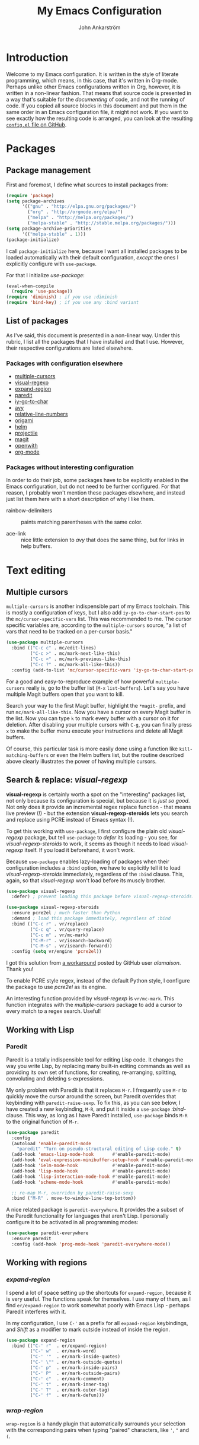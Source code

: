 #+TITLE: My Emacs Configuration
#+AUTHOR: John Ankarström
#+PROPERTY: header-args :tangle no
#+HTML_HEAD: <link href="https://fonts.googleapis.com/css?family=Playfair+Display" rel="stylesheet" />
#+HTML_HEAD: <link href="https://fonts.googleapis.com/css?family=Inconsolata" rel="stylesheet" />
#+HTML_HEAD: <link rel="stylesheet" href="file:///C:/Users/JohnAJ/AppData/Local/lxss/home/john/.config/emacs/config.css" type="text/css" />
#+OPTIONS: H:4
#+OPTIONS: num:2
  
#+NAME: config-contents

#+BEGIN_SRC emacs-lisp :noweb yes :tangle "config.el" :exports none
;; TODO: convert to file using (org-babel-tangle-file)

;; First & foremost
;; =============================================================================

<<first-and-foremost>>

;; Packages
;; =============================================================================

<<pkg:management>>
<<pkg:config>>
#+END_SRC

#+RESULTS:

* Introduction

Welcome to my Emacs configuration. It is written in the style of literate
programming, which means, in this case, that it's written in Org-mode. Perhaps
unlike other Emacs configurations written in Org, however, it is written in a
non-linear fashion. That means that source code is presented in a way that's
suitable for the /documenting/ of code, and not the running of code. If you
copied all source blocks in this document and put them in the same order in an
Emacs configuration file, it might not work. If you want to see exactly how
the resulting code is arranged, you can look at the resulting [[https://github.com/jocap/emacs.d/blob/master/config.el][=config.el= file
on GitHub]].


* Packages

** Package management
:PROPERTIES:
:noweb-ref: pkg:management
:END:

First and foremost, I define what sources to install packages from:

#+BEGIN_SRC emacs-lisp
(require 'package)
(setq package-archives
      '(("gnu" . "http://elpa.gnu.org/packages/")
        ("org" . "http://orgmode.org/elpa/")
        ("melpa" . "http://melpa.org/packages/")
        ("melpa-stable" . "http://stable.melpa.org/packages/")))
(setq package-archive-priorities
      '(("melpa-stable" . 1)))
(package-initialize)
#+END_SRC

I call =package-initialize= here, because I want all installed packages to be
loaded automatically with their default configuration, /except/ the ones I
explicitly configure with =use-package=.

For that I initialize /use-package/:

#+BEGIN_SRC emacs-lisp
(eval-when-compile
  (require 'use-package))
(require 'diminish) ; if you use :diminish
(require 'bind-key) ; if you use any :bind variant
#+END_SRC

** List of packages

As I've said, this document is presented in a non-linear way. Under this rubric,
I list all the packages that I have installed and that I use. However, their
respective configurations are listed elsewhere.

*** Packages with configuration elsewhere

- [[#sec:multiple-cursors][multiple-cursors]]
- [[#sec:visual-regexp][visual-regexp]]
- [[#sec:expand-region][expand-region]]
- [[#sec:paredit][paredit]]
- [[#sec:iy-go-to-char][iy-go-to-char]]
- [[#sec:avy][avy]]
- [[#sec:relative-line-numbers][relative-line-numbers]]
- [[#sec:origami][origami]]
- [[#sec:helm][helm]]
- [[#sec:projectile][projectile]]
- [[#sec:magit][magit]]
- [[#sec:openwith][openwith]]
- [[#sec:org-mode][org-mode]]

*** Packages without interesting configuration

In order to do their job, some packages have to be explicitly enabled in the
Emacs configuration, but do not need to be further configured. For that reason,
I probably won't mention these packages elsewhere, and instead just list them
here with a short description of why I like them.

- rainbow-delimiters :: paints matching parentheses with the same color.

- ace-link :: nice little extension to /avy/ that does the same thing, but for
              links in help buffers.

#+NAME: pkg:config
#+BEGIN_SRC emacs-lisp :exports none
(use-package rainbow-delimiters
  :config (add-hook 'prog-mode-hook 'rainbow-delimiters-mode))

(use-package ace-link
  :ensure avy
  :config
  (ace-link-setup-default))
#+END_SRC


* Text editing

** Multiple cursors
:PROPERTIES:
:CUSTOM_ID: sec:multiple-cursors
:END:

=multiple-cursors= is another indispensible part of my Emacs toolchain. This is
mostly a configuration of keys, but I also add =iy-go-to-char-start-pos= to the
=mc/cursor-specific-vars= list. This was recommended to me. The cursor specific
variables are, according to the =multiple-cursors= source, "a list of vars that
need to be tracked on a per-cursor basis."

#+NAME: pkg:config
#+BEGIN_SRC emacs-lisp
(use-package multiple-cursors
  :bind (("C-c c" . mc/edit-lines)
         ("C-c >" . mc/mark-next-like-this)
         ("C-c <" . mc/mark-previous-like-this)
         ("C-c ?" . mc/mark-all-like-this))
  :config (add-to-list 'mc/cursor-specific-vars 'iy-go-to-char-start-pos))
#+END_SRC

For a good and easy-to-reproduce example of how powerful =multiple-cursors=
really is, go to the buffer list (~M-x~ =list-buffers=). Let's say you have
multiple Magit buffers open that you want to kill.

Search your way to the first Magit buffer, highlight the =*magit-= prefix,
and run =mc/mark-all-like-this=. Now you have a cursor on every Magit
buffer in the list. Now you can type ~k~ to mark every buffer with a cursor
on it for deletion. After disabling your multiple cursors with ~C-g~, you
can finally press ~x~ to make the buffer menu execute your instructions and
delete all Magit buffers.

Of course, this particular task is more easily done using a function like
=kill-matching-buffers= or even the Helm buffers list, but the routine
described above clearly illustrates the power of having multiple cursors.

** Search & replace: /visual-regexp/
:PROPERTIES:
:CUSTOM_ID: sec:visual-regexp
:END:

*visual-regexp* is certainly worth a spot on the "interesting" packages
list, not only because its configuration is special, but because it is
/just so good/. Not only does it provide an incremental regex replace
function - that means live preview (!) - but the extension
*visual-regexp-steroids* lets you search and replace using PCRE instead of
Emacs syntax (!).

To get this working with =use-package=, I first configure the plain old
/visual-regexp/ package, but tell =use-package= to /defer/ its loading -
you see, for /visual-regexp-steroids/ to work, it seems as though it needs
to load /visual-regexp/ itself. If you load it beforehand, it won't work.

Because =use-package= enables lazy-loading of packages when their
configuration includes a =:bind= option, we have to explicitly tell it to
load /visual-regexp-steroids/ immediately, regardless of the =:bind=
clause. This, again, so that /visual-regexp/ won't load before its muscly
brother.

#+NAME: pkg:config
#+BEGIN_SRC emacs-lisp
(use-package visual-regexp
  :defer) ; prevent loading this package before visual-regexp-steroids!

(use-package visual-regexp-steroids
  :ensure pcre2el ; much faster than Python
  :demand ; load this package immediately, regardless of :bind
  :bind (("C-c r" . vr/replace)
         ("C-c q" . vr/query-replace)
         ("C-c m" . vr/mc-mark)
         ("C-M-r" . vr/isearch-backward)
         ("C-M-s" . vr/isearch-forward))
  :config (setq vr/engine 'pcre2el))
#+END_SRC

I got this solution from [[https://github.com/benma/visual-regexp-steroids.el/issues/16#issue-123951566][a workaround]] posted by GitHub user /alamaison/.
Thank you!

To enable PCRE style regex, instead of the default Python style, I configure the
package to use /pcre2el/ as its engine.

An interesting function provided by /visual-regexp/ is =vr/mc-mark=. This
function integrates with the /multiple-cursors/ package to add a cursor to
every match to a regex search. Useful!

** Working with Lisp
:PROPERTIES:
:CUSTOM_ID: sec:lisp
:END:

*** Paredit
:PROPERTIES:
:custom_id: sec:paredit
:END:

Paredit is a totally indispensible tool for editing Lisp code. It changes the
way you write Lisp, by replacing many built-in editing commands as well as
providing its own set of functions, for creating, re-arranging, splitting,
convoluting and deleting s-expressions.

My only problem with Paredit is that it replaces ~M-r~. I frequently use ~M-r~
to quickly move the cursor around the screen, but Paredit overrides that
keybinding with =paredit-raise-sexp=. To fix this, as you can see below, I have
created a new keybinding, ~M-R~, and put it inside a =use-package=
/:bind/-clause. This way, as long as I have Paredit installed, =use-package=
binds ~M-R~ to the original function of ~M-r~.

#+NAME: pkg:config
#+BEGIN_SRC emacs-lisp
(use-package paredit
  :config
  (autoload 'enable-paredit-mode
    "paredit" "Turn on pseudo-structural editing of Lisp code." t)
  (add-hook 'emacs-lisp-mode-hook       #'enable-paredit-mode)
  (add-hook 'eval-expression-minibuffer-setup-hook #'enable-paredit-mode)
  (add-hook 'ielm-mode-hook             #'enable-paredit-mode)
  (add-hook 'lisp-mode-hook             #'enable-paredit-mode)
  (add-hook 'lisp-interaction-mode-hook #'enable-paredit-mode)
  (add-hook 'scheme-mode-hook           #'enable-paredit-mode)

  ;; re-map M-r, overriden by paredit-raise-sexp
  :bind ("M-R" . move-to-window-line-top-bottom))
#+END_SRC

A nice related package is =paredit-everywhere=. It provides the a subset of the
Paredit functionality for languages that aren't Lisp. I personally configure it
to be activated in all programming modes:

#+BEGIN_SRC emacs-lisp
(use-package paredit-everywhere
  :ensure paredit
  :config (add-hook 'prog-mode-hook 'paredit-everywhere-mode))
#+END_SRC

** Working with regions
:PROPERTIES:
:CUSTOM_ID: sec:regions
:END:

*** /expand-region/
:PROPERTIES:
:CUSTOM_ID: sec:expand-region
:END:

I spend a lot of space setting up the shortcuts for =expand-region=, because
it is very useful. The functions speak for themselves. I use many of them, as
I find =er/expand-region= to work somewhat poorly with Emacs Lisp - perhaps
Paredit interferes with it.

In my configuration, I use ~C-'~ as a prefix for all =expand-region=
keybindings, and /Shift/ as a modifier to mark outside instead of inside the
region.

#+NAME: pkg:config
#+BEGIN_SRC emacs-lisp
(use-package expand-region
  :bind (("C-' r"  . er/expand-region)
         ("C-' w"  . er/mark-word)
         ("C-' '"  . er/mark-inside-quotes)
         ("C-' \"" . er/mark-outside-quotes)
         ("C-' p"  . er/mark-inside-pairs)
         ("C-' P"  . er/mark-outside-pairs)
         ("C-' c"  . er/mark-comment)
         ("C-' t"  . er/mark-inner-tag)
         ("C-' T"  . er/mark-outer-tag)
         ("C-' f"  . er/mark-defun)))
#+END_SRC

*** /wrap-region/
:PROPERTIES:
:CUSTOM_ID: sec:wrap-region
:END:

=wrap-region= is a handy plugin that automatically surrounds your selection with the
corresponding pairs when typing "paired" characters, like ~'~, ~"~ and ~(~.

#+NAME: pkg:config
#+BEGIN_SRC emacs-lisp :exports none
(use-package wrap-region
  :config (wrap-region-mode t))
#+END_SRC


* Movement

** Quickly jumping around
:PROPERTIES:
:CUSTOM_ID: sec:jumping
:END:

Moving around using ~C-n~, ~C-p~, ~C-f~ and ~C-b~ is not only tiresome, but
probably quite [[#sec:rsi][unergonomical]] as well. Under this section, I tell you about the
methods I use to quickly jump to any position in the current window.

*** /iy-go-to-char/
:PROPERTIES:
:CUSTOM_ID: sec:iy-go-to-char
:END:

#+NAME: pkg:config
#+BEGIN_SRC emacs-lisp
(use-package iy-go-to-char
  :bind (("M-m" . iy-go-to-char)
         ("M-M" . iy-go-to-char-backward)
         ("C-." . iy-go-to-char-continue)
         ("C-," . iy-go-to-char-continue-backward)))
#+END_SRC

*iy-go-to-char* is a simple tool that provides functionality like Vim's =f=
and =F=. Works well, without any problems.

*** /avy/
:PROPERTIES:
:CUSTOM_ID: sec:avy
:END:

#+NAME: pkg:config
#+BEGIN_SRC emacs-lisp
(use-package avy
  :commands avy-isearch
  :init (global-set-key (kbd "M-'") nil) ; reset M-'
  :config (define-key isearch-mode-map (kbd "M-'") 'avy-isearch)
  :bind (("C-M-'" . abbrev-prefix-mark) ; re-bind default M-'
         ("M-' l" . avy-goto-line)
         ("M-' s" . avy-goto-char-timer)
         ("M-' w" . avy-goto-word-1)))
#+END_SRC

*avy* is the successor to /ace-jump-mode/. It lets you jump to things
visually, but using the keyboa-rd. Smart man who came up with the original
idea.

For /avy/ I have dedicated the ~M-'~ keybinding. The default function tied
to ~M-'~ I have remapped to ~C-M-'~.

** Moving between windows: /windmove/
:PROPERTIES:
:custom_id: sec:windmove
:END:

For the most part, especially when using Org-mode, I use the normal ~C-x o~ to
switch between windows, but sometimes when you have multiple windows open, it's
easier just to use =windmove=. It is a package that provides simple directional
movement between windows.

Personally, I use the default keybindings, which make use of /Shift/ in
combination with any of the arrow keys.

** Improving =move-beginning-of-line=
:PROPERTIES:
:CUSTOM_ID: sec:c-a
:END:


* Visual aids

** Relative line numbers
:PROPERTIES:
:CUSTOM_ID: sec:relative-line-numbers
:END:

Now we're onto the really interesting stuff. And possibly really
complicated and unnecessary stuff. Who knows why I even use Emacs.

*relative-line-numbers* is a replacement for /linum/ that displays relative
line numbers à la Vim. It is a little barebones, though. Here is a list of
features that are added in the following configuration:

1) Displaying the absolute number on the current line (instead of 0)
2) Automatically setting the background of the current line number to the
   same color as =hl-line=, giving the illusion of a continuing =hl-line=
   through the entire window

That might not have sounded as impressive as I'd hoped, but when you look
at the code, you'll see. Hold your hats.

#+NAME: pkg:config
#+BEGIN_SRC emacs-lisp
(use-package relative-line-numbers
  :init
  (setq left-fringe-default (car (window-fringes)))
  :config
  (defun relative-abs-line-numbers-format (offset)
    "Custom format function for `relative-line-numbers' that
    returns the absolute line number if the offset is zero (point
    is on the current line) and the relative number otherwise.

    Furthermore, the function adds padding as well as
    a separating line between the line numbers and the buffer."

    (concat (format "%4d " (if (= 0 offset)
                               (line-number-at-pos)
                             (abs offset)))
            "\u2502 "))
  (setq relative-line-numbers-format 'relative-abs-line-numbers-format)

  (defun toggle-line-numbers (&optional arg)
    "Toggles `relative-line-numbers-mode' and, as an added bonus,
    also the left fringe. The old fringe is saved in a variable
    and restored when line numbers are toggled off.

    I like to disable the left fringe to create an illusion of
    the hl-line continuing through the current line number. This,
    of course, requires that the current line number background
    is configured to be the same as the hl-line background. The
    function makes this happen as well.

    I only wrote this complicated function because
    `relative-line-numbers' provides no hooks.

    To force on, use C-u or provide `t' as an argument. To force
    off, use C-u C-u or provide `-1' as an argument."

    (interactive "p")
    (require 'cl-lib)

    (unless (boundp 'line-numbers-on)
      (setq-local line-numbers-on
                  (if relative-line-numbers-mode t nil)))

    (unless (boundp 'left-fringe-default)
      (setq left-fringe-default 8))

    (cl-flet ((on (lambda ()
                    ;; Set variable to remember state
                    (setq-local line-numbers-on t)
                    ;; Add current line number background as hl-line
                    (add-current-line-num-bg)
                    ;; Toggle relative-line-numbers-mode
                    (relative-line-numbers-mode)))
              (off (lambda ()
                     ;; Reset to default left fringe
                     (set-window-fringes nil left-fringe-default)
                     ;; Reset state
                     (setq-local line-numbers-on nil)
                     ;; Remove current line number background from buffer
                     (remove-current-line-num-bg)
                     ;; Toggle relative-line-numbers off
                     (relative-line-numbers--off))))
      (if (or (eq arg 4) (eq arg t)) ;; arg = C-u or t -> force on
          (unless line-numbers-on (on))
        (if (or (eq arg 16) (eq arg -1)) ;; arg = C-u C-u or -1 -> force off
            (if line-numbers-on (off))
          (if line-numbers-on ;; no prefix -> toggle
              (off)
            (on))))))

  (defun remove-current-line-num-bg (&rest args)
    "Removes current line number background from current
    window (actually buffer) (before selecting new one)."

    (face-remap-set-base 'relative-line-numbers-current-line
                         :background (face-attribute 'default :background nil t)
                         :foreground (face-attribute 'linum :foreground nil t)
                         :slant (face-attribute 'linum :slant nil t)
                         :weight (face-attribute 'linum :weight nil t))

    ;; Make sure left fringe behaves correctly
    (if (and (boundp 'line-numbers-on) line-numbers-on)
        (set-window-fringes nil 0)
      (set-window-fringes nil left-fringe-default)))

  ;; face-remap-set-base: third argument:  frame (nil -> currently open and all new)
  ;;                      fourth argument: include inherited attributes (yes/no)

  (defun add-current-line-num-bg (&rest args)
    "Adds current line number background (as hl-line background) to
    current window (actually buffer) (after selecting new one)."

    (face-remap-set-base 'relative-line-numbers-current-line
                         :background (face-attribute 'hl-line :background nil t)
                         :foreground (face-attribute 'linum :foreground nil t)
                         :slant (face-attribute 'linum :slant nil t)
                         :weight (face-attribute 'linum :weight nil t))
    ;; Make sure left fringe behaves correctly
    (if (and (boundp 'line-numbers-on) line-numbers-on)
        (set-window-fringes nil 0)
      (set-window-fringes nil left-fringe-default)))

  (add-hook 'window-focus-in-hook 'add-current-line-num-bg)
  (add-hook 'window-focus-out-hook 'remove-current-line-num-bg)

  (add-hook 'after-minibuffer-hook 'add-current-line-num-bg)
  (add-hook 'before-minibuffer-hook 'remove-current-line-num-bg)

  (add-hook 'after-helm-hook 'add-current-line-num-bg)
  (add-hook 'before-helm-hook 'remove-current-line-num-bg) ; not strictly
                                        ; necessary, as helm
                                        ; uses select-window

  ;; TODO: Update all buffers' current line number background on theme change
  ;; (advice-add 'load-theme :after 'update-current-line-num-bg)

  (add-hook 'prog-mode-hook (lambda ()
                              (toggle-line-numbers t)))

  :bind ("C-c l" . toggle-line-numbers))
#+END_SRC

Phew! That was it. Well, almost it - in the code, I make some references to
custom hooks that I've built. Their names are fairly self-explanatory, but
if you want to learn more, ...

This is why the above code is so long:

To create the illusion of a continuing =hl-line=, the background color of
=hl-line= and =relative-line-numbers-current-line= has to be the same.
That's the easy part.

Another requirement for the continuing =hl-line= illusion is that there be
no gaps in the line. Unfortunately, there /are/ gaps in the line, per
default. In Emacs, a window is equipped with /fringes/, which act as a sort
of margin. Fortunately, any fringe can be removed, so that's not a problem.
We just have to remember to save the /old/ left fringe value before we set
it to zero. This is achieved by a simple =setq= in the =:init= clause.

The tricky part is the third requirement for the illusion: when the
=hl-line= disappears, the current line number background should disappear
as well. I solved this problem by defining some custom hooks, that should,
in theory, detect all cases of window switching and minibuffer entering
that would remove the =hl-line= from a window.

I could have done what =hl-line= does, which is to attach a function to
=post-command-hook= that constantly checks whether the window has changed.
I chose not to do this, because I think it would be less efficient. I only
need my hooks to trigger when the window has changed, not when the user
types a letter or moves around within the same window.

*Anyhow*, that's a summary. I hope I don't seem crazy for wanting, and
programming, this functionality.

*** TODO Screenshots

*** TODO Show custom hooks

** Folding with /origami/
:PROPERTIES:
:CUSTOM_ID: sec:origami
:END:

Origami is a package that provides Vim-like folding. I have been an avid
Vim user, so folding is a natural part of my programming life.

The configuration that follows is /long/. I will therefore stop every now
and then, take a pause and explain what I've done:

#+NAME: pkg:config
#+BEGIN_SRC emacs-lisp
(use-package origami
  :config
  (global-origami-mode t)
  (setq-local origami-fold-style 'triple-braces)

  ;; I start the =:config= clause by enabling =origami-mode= globally, and
  ;; setting the fold method to triple braces (that is, ={{{= and =}}}=).

  (defun origami-toggle-node () ; (courtesy of /u/Eldrik @ reddit)
    (interactive)
    (save-excursion ; leave point where it is
      (goto-char (point-at-eol)) ; then go to the end of line
      (origami-toggle-node (current-buffer) (point)))) ; and try to fold

  ;; The above function is borrowed from Reddit user /Eldrik/. I'm not sure what
  ;; it does better than just using =origami-toggle-node= directly, but it must be
  ;; doing something.

  (defun traverse-folds (times &optional beginning)
    "Traverses through folds as many times as ordered by argument.
    A negative argument makes it traverse backwards."

    (unless beginning (setq beginning (point)))
    (if (> times 0)
        (progn
          (move-end-of-line nil)
          (fset 'fun 'origami-forward-fold))
      (progn
        (move-beginning-of-line nil)
        (fset 'fun 'origami-previous-fold)))
    (dotimes (i (abs times))
      (condition-case err
          (fun (current-buffer) (point))
        (error (message "Fold not found: %s" err))))
    (set-mark beginning)
    (deactivate-mark))

  (defun next-fold (times)
    "Jumps to the beginning of the next fold (or previous, on
    negative argument)."

    (interactive "P")
    (unless times (setq times 1))
    (traverse-folds times))

  (defun previous-fold (times)
    "Jumps to the beginning of the previous fold, as many times as
    ordered by argument."

    (interactive "P")
    (unless times (setq times 1))
    (next-fold (* times -1)))

  (defun goto-fold (number)
    "Jumps to fold # (provided by argument) in file."

    (interactive "P")
    (unless number (setq number
                         (string-to-number (read-string "Jump to fold: "))))
    (setq beginning (point))
    (if (equal number 0) (setq number 1))
    (if (> number 0)
        (goto-char (point-min))
      (goto-char (point-max)))
    (traverse-folds number beginning))

  ;; Above are listed my own functions for traversing folds. I have functions
  ;; for going to the next, previous and nth fold, but they're all based on one
  ;; =traverse-folds= function. The reason I wrote my own function was that the
  ;; functions built into /origami/ didn't exactly work the way I wanted. They
  ;; would jump from fold end to fold end when jumping forwards - very annoying.

  :bind (("M-Z"     . custom-origami-toggle-node)
         ("C-M-z"   . origami-toggle-all-nodes)
         ("C-c C-z" . goto-fold)
         ("C-c C-n" . next-fold)
         ("C-c C-p" . previous-fold)))
#+END_SRC

Finally, some simple keybidnings, including ones for normal Origami
functions as well as for the above-defined custom functions.

In summary, it's a shame that this much configuration is needed to get such
a simple feature like folding working, especially when Vim supports it
almost perfectly from scratch. Overall, folding just doesn't seem to work
reliably in Emacs outside of Org-mode.


* Helpful tools

** Helm
:PROPERTIES:
:CUSTOM_ID: sec:helm
:END:

#+NAME: pkg:config
#+BEGIN_SRC emacs-lisp
(use-package helm
  :commands helm-command-prefix
  :bind (("M-x"     . helm-M-x)
         ("C-c C-m" . helm-mini)
         ("C-x C-f" . helm-find-files)
         ("C-x C-b" . helm-buffers-list))
  :init
  (global-set-key (kbd "C-c C-h") 'helm-command-prefix)
  (global-unset-key (kbd "C-x c"))
  (require 'helm-config)
  (helm-mode 1)
  :config
  (helm-autoresize-mode 1)
  (setq helm-mode-fuzzy-match t
        helm-completion-in-region-fuzzy-match t ; "fuzzy" matching
        helm-split-window-in-side-p           t ; helm inside current window
        helm-autoresize-max-height           40
        helm-autoresize-min-height           0))
#+END_SRC

I always feel a bit guilty when I use Helm. Which is, like, all the time,
because of how useful it is. I know it's big, a lot bigger than
alternatives like Ivy, and to be honest, some day I might try another
option, but for now, Helm does its job very well.

Apart from what I think are some pretty nice
keybindings, I configure Helm to do "fuzzy" matching, only display its
window below the current window and keep itself to a reasonable height.

** Projectile
:PROPERTIES:
:CUSTOM_ID: sec:projectile
:END:

#+NAME: pkg:config
#+BEGIN_SRC emacs-lisp
(use-package projectile
  :ensure helm-projectile
  :config
  (projectile-global-mode)
  (setq projectile-enable-caching t)
  (setq projectile-require-project-root nil)

  (setq projectile-globally-ignored-directories
        (cl-list* ".cache" ".cargo"
                  projectile-globally-ignored-directories))

  (setq projectile-completion-system 'helm)
  (setq projectile-switch-project-action 'helm-projectile) ;; see http://tuhdo.github.io/helm-projectile.html#sec-5
  (helm-projectile-on))
#+END_SRC

Projectile is a package that I use for two reasons: the Helm integration
and the file finder.

** Magit
:PROPERTIES:
:CUSTOM_ID: sec:magit
:END:

#+NAME: pkg:config
#+BEGIN_SRC emacs-lisp
(use-package magit
  :bind ("C-c g"   . magit-status))
#+END_SRC

The fact that *magit* requires this little configuration, yet is so
incredibly useful, is a testament to good design. The only thing I could
possibly complain about is the speed. It does run slow on my computer. I
hope it's just because I'm running it on the Windows Subsystem for Linux.

** /openwith/
:PROPERTIES:
:CUSTOM_ID: sec:openwith
:END:

#+NAME: pkg:config
#+BEGIN_SRC emacs-lisp
(use-package openwith
  :init
  (openwith-mode t)
  (setq openwith-associations '(("\\.pdf\\'" "mupdf" (file)))))
#+END_SRC

*openwith* is a nice little plugin that does one thing very well. It tells Emacs
to open certain files in external programs. I personally use /mupdf/ for all my
PDF reading.


* Modes

** Org-mode
:PROPERTIES:
:CUSTOM_ID: sec:org-mode
:END:

#+NAME: pkg:config
#+BEGIN_SRC emacs-lisp
(use-package org
  :mode (("\\.org$" . org-mode))
  :ensure org-plus-contrib
  :demand
  :init
  (add-hook 'after-init-hook (lambda ()
                               (org-agenda-list)
                               (other-window 1)))
  :config
  ;; make ' work in inline code
  (setcar (nthcdr 2 org-emphasis-regexp-components) " \t\r\n,")
  (org-set-emph-re 'org-emphasis-regexp-components
                   org-emphasis-regexp-components) ; reload setting

  ;; make windmove work in org-mode
  (add-hook 'org-shiftup-final-hook 'windmove-up)
  (add-hook 'org-shiftleft-final-hook 'windmove-left)
  (add-hook 'org-shiftdown-final-hook 'windmove-down)
  (add-hook 'org-shiftright-final-hook 'windmove-right)

  ;; Remove keybindings that I already use
  (define-key org-mode-map (kbd "C-'") nil)
  (define-key org-mode-map (kbd "C-c C-m") nil)

  (defun org-make-wiktionary-link (string &optional from to)
    "Wraps the word at point or selected word in a Wiktionary link to the word."

    ;; see http://ergoemacs.org/emacs/elisp_command_working_on_string_or_region.html
    (interactive
     (if (use-region-p)
         (list nil (region-beginning) (region-end))
       (let ((bds (bounds-of-thing-at-point 'word)) )
         (list nil (car bds) (cdr bds)))))

    (unless (boundp 'wiktionary-language) (setq wiktionary-language 'russian))

    (let* ((input  (or string (buffer-substring-no-properties from to)))
           (output (concat "[[https://en.wiktionary.org/wiki/"
                           (org-link-escape (downcase input))
                           "#"
                           (capitalize (symbol-name wiktionary-language))
                           "]["
                           input
                           "]]")))
      (delete-region from to)
      (goto-char from)
      (insert output)))

  (defun org-custom-beginning-of-line (original-function &optional n)
    "The exact same function as `org-custom-beginning-of-line',
but with one exception: instead of calling `beginning-of-line'
twice, it calls `smarter-beginning-of-line' once."
    (interactive "^p")
    (let ((origin (point))
          (special (pcase org-special-ctrl-a/e
                     (`(,C-a . ,_) C-a) (_ org-special-ctrl-a/e)))
          deactivate-mark)
      ;; First move to a visible line.
      (if (bound-and-true-p visual-line-mode)
          (beginning-of-visual-line n)
        (smarter-move-beginning-of-line n))
      (cond
       ;; No special behavior.  Point is already at the beginning of
       ;; a line, logical or visual.
       ((not special))
       ;; `beginning-of-visual-line' left point before logical beginning
       ;; of line: point is at the beginning of a visual line.  Bail
       ;; out.
       ((and (bound-and-true-p visual-line-mode) (not (bolp))))
       ((let ((case-fold-search nil)) (looking-at org-complex-heading-regexp))
        ;; At a headline, special position is before the title, but
        ;; after any TODO keyword or priority cookie.
        (let ((refpos (min (1+ (or (match-end 3) (match-end 2) (match-end 1)))
                           (line-end-position)))
              (bol (point)))
          (if (eq special 'reversed)
              (when (and (= origin bol) (eq last-command this-command))
                (goto-char refpos))
            (when (or (> origin refpos) (= origin bol))
              (goto-char refpos)))))
       ((and (looking-at org-list-full-item-re)
             (memq (org-element-type (save-match-data (org-element-at-point)))
                   '(item plain-list)))
        ;; Set special position at first white space character after
        ;; bullet, and check-box, if any.
        (let ((after-bullet
               (let ((box (match-end 3)))
                 (cond ((not box) (match-end 1))
                       ((eq (char-after box) ?\s) (1+ box))
                       (t box)))))
          (if (eq special 'reversed)
              (when (and (= (point) origin) (eq last-command this-command))
                (goto-char after-bullet))
            (when (or (> origin after-bullet) (= (point) origin))
              (goto-char after-bullet)))))
       ;; No special context.  Point is already at beginning of line.
       (t nil))))

  (advice-add 'org-beginning-of-line :around #'org-custom-beginning-of-line)

  (add-hook 'org-mode-hook 'swedish-mode) ;; Swedish letters

  :bind (("C-c o a" . org-agenda)
         ("C-c o l" . org-store-link)
         ("C-c o c" . org-capture)
         ("C-c o b" . org-iswitchb))
  :bind (:map org-mode-map
              ("<C-M-return>" . smart-open-line)
              ("C-c L"        . org-make-wiktionary-link)))
#+END_SRC

Despite the fact that I keep my Emacs configuration in an Org file, my Org
configuration is quite short (*update:* no longer true ...) - I do have a
couple of interesting things, though.

#+HTML: <a name="org-make-wiktionary-link"></a>
     
First, there's my =org-make-wiktionary-link= function. Like the description
says, it creates a link to the Wiktionary entry on the selected word (or,
if no region is active, the word where the cursor is). Furthermore, I have
set it to always bring up the Russian definition, but if you copy this
function to your own configuration, you can just set =wiktionary-language=
to ='english= or something, or even ='non-existent-language= if you don't
want to look up any specific language.
     
I have written it because I study Russian and write down all the words I
learn in an Org file. For more language-related settings, see the section
on [[#sec:lang][non-English languages]].

Speaking of non-English languages, I also have a hook that enables [[#sec:swe][Swedish mode]]
in all Org buffers.

Secondly, I redefine the =org-beginning-of-line= function, because I don't
like its default behavior. You see, I like to use a function called
=smarter-beginning-of-line=, based on the function with the same name
[[http://emacsredux.com/blog/2013/05/22/smarter-navigation-to-the-beginning-of-a-line/][written by Bozhidar Batsov]] of Emacs Redux. For my implementation of it, see
the section on [[#sec:c-a][making C-a smarter]]. In a nutshell, it moves to indentation
unless the point is already at indentation, in which case it moves to the
true beginning of line.

The problem is that Org-mode has its own function for moving to the
beginning of the line, and if you set enable =org-special-ctrl-a/e=, it
is really useful. For that reason, I want to use Org's own function, but
modify it to use =smarter-beginning-of-line= instead of =beginning-of-line=
when appropriate.

Now, this /should/ be as easy as just replacing the =beginning-of-line=
function with =smarter-beginning-of-line=, but unfortunately this doesn't
work, because =org-beginning-of-line= stupidly calls =beginning-of-line=
/twice/. This will not work with =smarter-beginning-of-line=, because
calling that function twice will always move the cursor to the actual
beginning of line, and never move to the indentation, which sort of is the
point of the entire function.

The easiest way to solve the problem is, unfortunately, copying the
=org-beginning-of-line= function definition and modifying it to call
=move-beginning-of-line= only /once/. Or in my case,
=smarter-beginning-of-line=, once.

This works well, but of course it will block any potential future changes
to =org-beginning-of-line= by the Org developers. On the other hand, it's
unlikely that such a basic and well-working function should recieve any
significant updates.



* Themes
:PROPERTIES:
:CUSTOM_ID: sec:themes
:END:

** Theme configuration


* Language configuration
:PROPERTIES:
:CUSTOM_ID: sec:lang
:END:

** Swedish mode
:PROPERTIES:
:CUSTOM_ID: sec:swe
:END:


* Preventing repeated strain injury
:PROPERTIES:
:CUSTOM_ID: sec:rsi
:END:


* Windows Subsystem for Linux (WSL)
:PROPERTIES:
:CUSTOM_ID: sec:wsl
:END:

I only own Windows PCs, with Windows installed on every single one, and I do
rely on Windows for a lot of things: PC games, Microsoft Word, the experience of
using a commercial and well-functioning operating system ... My only problem is
programming. I /cannot/ program on Windows. =cmd.exe=, as well as the newer
PowerShell, is unusable - not necessarily because they suck, but because I'm
very used to *nix systems.

/Bash on Ubuntu on Windows: Windows Subsystem for Linux/ (WSL for short) solves
that problem for me. It isn't perfect and everything doesn't work great. But
most things work really well - surprisingly well, even. I am as amazed as
impressed by the work done by the WSL team. My respect for Microsoft, as well as
the Windows' potential as a powerful development environment, is higher than
ever.

Using WSL does mean I have to do some things a bit differently, and adjust my
configuration accordingly. Most of this configuration happens in my Zsh
configuration files, but some of it inevitably leaks into my Emacs
configuration.

** Default programs
:PROPERTIES:
:CUSTOM_ID: sec:wsl:default
:END:

I use WSL for most development tools - like Emacs, Zsh and the odd local web
server - but I use native Windows programs for things like music playing and
web browsing.

*** Web browser
:PROPERTIES:
:custom_id: sec:wsl:web-browser
:END:

My web browser of choice is Firefox, because of the extensibility and
reliability. Emacs can be configured to use Firefox by customizing
=browse-url-browser-function= and setting it to /Firefox/. This will make
Emacs attempt to launch Firefox when I click on a link.

Of course, I haven't got Firefox installed on my WSL system, but I symlinked
=~/bin/firefox= to the path of the Windows version of Firefox:

#+BEGIN_SRC sh :tangle no
ln -s /mnt/c/Program\ Files/Mozilla\ Firefox/firefox.exe ~/bin/firefox
#+END_SRC

For a while, this solution worked fine. However, not all modes respect the
=browse-url-browser-function= setting. org-mode tries to use
=sensible-browser=, which relies on the =BROWSER= variable. To make
=sensible-browser= use Firefox, I simply put the following in my Zsh
configuration:

#+BEGIN_SRC sh :tangle no
export BROWSER="firefox"
#+END_SRC

Still, when org-mode tries to open the HTML file it just exported, it seems
to run into some problem. A Firefox window opens, but it's empty, without
any URL in the address bar!

This happens when Emacs tries to open /any/ file in the web browser, simply
because =Firefox.exe= won't recognize any Linux path. It needs a /Windows/
path.

To solve this once and for all, I scrapped my old symlinks and aliases and
instead, wrote the following shell script:

#+BEGIN_SRC sh :tangle no
#!/usr/bin/zsh

if [[ $1 =~ ^https?:// ]]; then
    local open_path="$1"
else
    local abs_path=$(readlink -f $1)
    local open_path="file:///C:/Users/JohnAJ/AppData/Local/lxss$abs_path"
fi

local abs_path=$(readlink -f $*)
local url_path="file:///C:/Users/JohnAJ/AppData/Local/lxss$abs_path"

/mnt/c/Program\ Files/Mozilla\ Firefox/firefox.exe $url_path
#+END_SRC

The script treats an argument starting with =http://= or =https://= as
normal URLs, but any other file it converts to a Windows absolute path.
    
I named it =wsl-browser= and symlinked both =firefox= and =sensible-browser=
to the file. This way, any tool on my system that tries to use one of those
programs will use my script instead.

In Emacs, my default browser is =firefox=, so that it remains compatible
with other systems.
